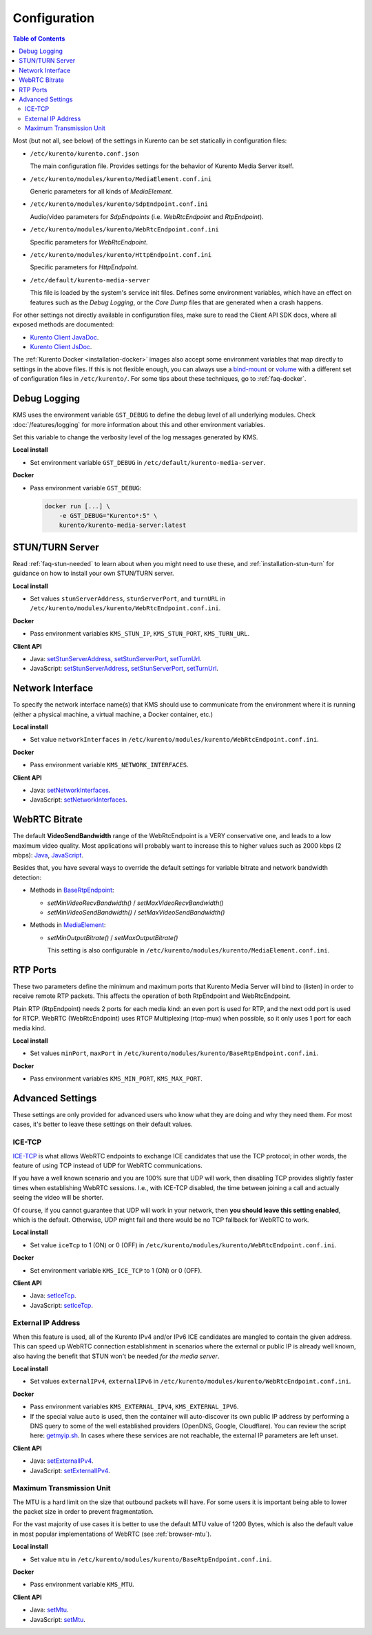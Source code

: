 =============
Configuration
=============

.. contents:: Table of Contents

Most (but not all, see below) of the settings in Kurento can be set statically in configuration files:

* ``/etc/kurento/kurento.conf.json``

  The main configuration file. Provides settings for the behavior of Kurento Media Server itself.

* ``/etc/kurento/modules/kurento/MediaElement.conf.ini``

  Generic parameters for all kinds of *MediaElement*.

* ``/etc/kurento/modules/kurento/SdpEndpoint.conf.ini``

  Audio/video parameters for *SdpEndpoints* (i.e. *WebRtcEndpoint* and *RtpEndpoint*).

* ``/etc/kurento/modules/kurento/WebRtcEndpoint.conf.ini``

  Specific parameters for *WebRtcEndpoint*.

* ``/etc/kurento/modules/kurento/HttpEndpoint.conf.ini``

  Specific parameters for *HttpEndpoint*.

* ``/etc/default/kurento-media-server``

  This file is loaded by the system's service init files. Defines some environment variables, which have an effect on features such as the *Debug Logging*, or the *Core Dump* files that are generated when a crash happens.

For other settings not directly available in configuration files, make sure to read the Client API SDK docs, where all exposed methods are documented:

* `Kurento Client JavaDoc <../_static/client-javadoc/index.html>`__.
* `Kurento Client JsDoc <../_static/client-jsdoc/index.html>`__.

The :ref:`Kurento Docker <installation-docker>` images also accept some environment variables that map directly to settings in the above files. If this is not flexible enough, you can always use a `bind-mount <https://docs.docker.com/storage/bind-mounts/>`__ or `volume <https://docs.docker.com/storage/volumes/>`__ with a different set of configuration files in ``/etc/kurento/``. For some tips about these techniques, go to :ref:`faq-docker`.



Debug Logging
=============

KMS uses the environment variable ``GST_DEBUG`` to define the debug level of all underlying modules. Check :doc:`/features/logging` for more information about this and other environment variables.

Set this variable to change the verbosity level of the log messages generated by KMS.

**Local install**

* Set environment variable ``GST_DEBUG`` in ``/etc/default/kurento-media-server``.

**Docker**

* Pass environment variable ``GST_DEBUG``:

  .. code-block:: shell

     docker run [...] \
         -e GST_DEBUG="Kurento*:5" \
         kurento/kurento-media-server:latest



.. _configuration-stun-turn:

STUN/TURN Server
================

Read :ref:`faq-stun-needed` to learn about when you might need to use these, and :ref:`installation-stun-turn` for guidance on how to install your own STUN/TURN server.

**Local install**

* Set values ``stunServerAddress``, ``stunServerPort``, and ``turnURL`` in ``/etc/kurento/modules/kurento/WebRtcEndpoint.conf.ini``.

**Docker**

* Pass environment variables ``KMS_STUN_IP``, ``KMS_STUN_PORT``, ``KMS_TURN_URL``.

**Client API**

* Java: `setStunServerAddress <../_static/client-javadoc/org/kurento/client/WebRtcEndpoint.html#setStunServerAddress-java.lang.String->`__, `setStunServerPort <../_static/client-javadoc/org/kurento/client/WebRtcEndpoint.html#setStunServerPort-int->`__, `setTurnUrl <../_static/client-javadoc/org/kurento/client/WebRtcEndpoint.html#setTurnUrl-java.lang.String->`__.
* JavaScript: `setStunServerAddress <../_static/client-jsdoc/module-elements.WebRtcEndpoint.html#setStunServerAddress>`__, `setStunServerPort <../_static/client-jsdoc/module-elements.WebRtcEndpoint.html#setStunServerPort>`__, `setTurnUrl <../_static/client-jsdoc/module-elements.WebRtcEndpoint.html#setTurnUrl>`__.



Network Interface
=================

To specify the network interface name(s) that KMS should use to communicate from the environment where it is running (either a physical machine, a virtual machine, a Docker container, etc.)

**Local install**

* Set value ``networkInterfaces`` in ``/etc/kurento/modules/kurento/WebRtcEndpoint.conf.ini``.

**Docker**

* Pass environment variable ``KMS_NETWORK_INTERFACES``.

**Client API**

* Java: `setNetworkInterfaces <../_static/client-javadoc/org/kurento/client/WebRtcEndpoint.html#setNetworkInterfaces-java.lang.String->`__.
* JavaScript: `setNetworkInterfaces <../_static/client-jsdoc/module-elements.WebRtcEndpoint.html#setNetworkInterfaces>`__.



.. _configuration-bitrate:

WebRTC Bitrate
==============

The default **VideoSendBandwidth** range of the WebRtcEndpoint is a VERY conservative one, and leads to a low maximum video quality. Most applications will probably want to increase this to higher values such as 2000 kbps (2 mbps): `Java <../_static/client-javadoc/org/kurento/client/BaseRtpEndpoint.html#setMaxVideoSendBandwidth-int->`__, `JavaScript <../_static/client-jsdoc/module-core_abstracts.BaseRtpEndpoint.html#setMaxVideoSendBandwidth>`__.

Besides that, you have several ways to override the default settings for variable bitrate and network bandwidth detection:

* Methods in `BaseRtpEndpoint <../_static/client-javadoc/org/kurento/client/BaseRtpEndpoint.html>`__:

  - *setMinVideoRecvBandwidth()* / *setMaxVideoRecvBandwidth()*
  - *setMinVideoSendBandwidth()* / *setMaxVideoSendBandwidth()*

* Methods in `MediaElement <../_static/client-javadoc/org/kurento/client/MediaElement.html>`__:

  - *setMinOutputBitrate()* / *setMaxOutputBitrate()*

    This setting is also configurable in ``/etc/kurento/modules/kurento/MediaElement.conf.ini``.



RTP Ports
=========

These two parameters define the minimum and maximum ports that Kurento Media Server will bind to (listen) in order to receive remote RTP packets. This affects the operation of both RtpEndpoint and WebRtcEndpoint.

Plain RTP (RtpEndpoint) needs 2 ports for each media kind: an even port is used for RTP, and the next odd port is used for RTCP. WebRTC (WebRtcEndpoint) uses RTCP Multiplexing (rtcp-mux) when possible, so it only uses 1 port for each media kind.

**Local install**

* Set values ``minPort``, ``maxPort`` in ``/etc/kurento/modules/kurento/BaseRtpEndpoint.conf.ini``.

**Docker**

* Pass environment variables ``KMS_MIN_PORT``, ``KMS_MAX_PORT``.



Advanced Settings
=================

These settings are only provided for advanced users who know what they are doing and why they need them. For most cases, it's better to leave these settings on their default values.



ICE-TCP
-------

`ICE-TCP <https://tools.ietf.org/html/rfc6544>`__ is what allows WebRTC endpoints to exchange ICE candidates that use the TCP protocol; in other words, the feature of using TCP instead of UDP for WebRTC communications.

If you have a well known scenario and you are 100% sure that UDP will work, then disabling TCP provides slightly faster times when establishing WebRTC sessions. I.e., with ICE-TCP disabled, the time between joining a call and actually seeing the video will be shorter.

Of course, if you cannot guarantee that UDP will work in your network, then **you should leave this setting enabled**, which is the default. Otherwise, UDP might fail and there would be no TCP fallback for WebRTC to work.

**Local install**

* Set value ``iceTcp`` to 1 (ON) or 0 (OFF) in ``/etc/kurento/modules/kurento/WebRtcEndpoint.conf.ini``.

**Docker**

* Set environment variable ``KMS_ICE_TCP`` to 1 (ON) or 0 (OFF).

**Client API**

* Java: `setIceTcp <../../_static/client-javadoc/org/kurento/client/WebRtcEndpoint.html#setIceTcp-boolean->`__.
* JavaScript: `setIceTcp <../../_static/client-jsdoc/module-elements.WebRtcEndpoint.html#setIceTcp>`__.



External IP Address
-------------------

When this feature is used, all of the Kurento IPv4 and/or IPv6 ICE candidates are mangled to contain the given address. This can speed up WebRTC connection establishment in scenarios where the external or public IP is already well known, also having the benefit that STUN won't be needed *for the media server*.

**Local install**

* Set values ``externalIPv4``, ``externalIPv6`` in ``/etc/kurento/modules/kurento/WebRtcEndpoint.conf.ini``.

**Docker**

* Pass environment variables ``KMS_EXTERNAL_IPV4``, ``KMS_EXTERNAL_IPV6``.
* If the special value ``auto`` is used, then the container will auto-discover its own public IP address by performing a DNS query to some of the well established providers (OpenDNS, Google, Cloudflare). You can review the script here: `getmyip.sh <https://github.com/Kurento/kurento-docker/blob/master/kurento-media-server/getmyip.sh>`__. In cases where these services are not reachable, the external IP parameters are left unset.

**Client API**

* Java: `setExternalIPv4 <../_static/client-javadoc/org/kurento/client/WebRtcEndpoint.html#setExternalIPv4-java.lang.String->`__.
* JavaScript: `setExternalIPv4 <../_static/client-jsdoc/module-elements.WebRtcEndpoint.html#setExternalIPv4>`__.



Maximum Transmission Unit
-------------------------

The MTU is a hard limit on the size that outbound packets will have. For some users it is important being able to lower the packet size in order to prevent fragmentation.

For the vast majority of use cases it is better to use the default MTU value of 1200 Bytes, which is also the default value in most popular implementations of WebRTC (see :ref:`browser-mtu`).

**Local install**

* Set value ``mtu`` in ``/etc/kurento/modules/kurento/BaseRtpEndpoint.conf.ini``.

**Docker**

* Pass environment variable ``KMS_MTU``.

**Client API**

* Java: `setMtu <../_static/client-javadoc/org/kurento/client/BaseRtpEndpoint.html#setMtu-int->`__.
* JavaScript: `setMtu <../_static/client-jsdoc/module-core_abstracts.BaseRtpEndpoint.html#setMtu>`__.
